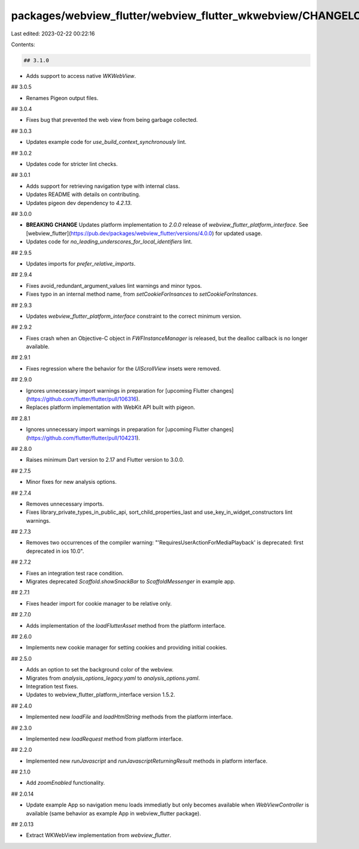 packages/webview_flutter/webview_flutter_wkwebview/CHANGELOG.md
===============================================================

Last edited: 2023-02-22 00:22:16

Contents:

.. code-block:: md

    ## 3.1.0

* Adds support to access native `WKWebView`.

## 3.0.5

* Renames Pigeon output files.

## 3.0.4

* Fixes bug that prevented the web view from being garbage collected.

## 3.0.3

* Updates example code for `use_build_context_synchronously` lint.

## 3.0.2

* Updates code for stricter lint checks.

## 3.0.1

* Adds support for retrieving navigation type with internal class.
* Updates README with details on contributing.
* Updates pigeon dev dependency to `4.2.13`.

## 3.0.0

* **BREAKING CHANGE** Updates platform implementation to `2.0.0` release of
  `webview_flutter_platform_interface`. See
  [webview_flutter](https://pub.dev/packages/webview_flutter/versions/4.0.0) for updated usage.
* Updates code for `no_leading_underscores_for_local_identifiers` lint.

## 2.9.5

* Updates imports for `prefer_relative_imports`.

## 2.9.4

* Fixes avoid_redundant_argument_values lint warnings and minor typos.
* Fixes typo in an internal method name, from `setCookieForInsances` to `setCookieForInstances`.

## 2.9.3

* Updates `webview_flutter_platform_interface` constraint to the correct minimum
  version.

## 2.9.2

* Fixes crash when an Objective-C object in `FWFInstanceManager` is released, but the dealloc
  callback is no longer available.

## 2.9.1

* Fixes regression where the behavior for the `UIScrollView` insets were removed.

## 2.9.0

* Ignores unnecessary import warnings in preparation for [upcoming Flutter changes](https://github.com/flutter/flutter/pull/106316).
* Replaces platform implementation with WebKit API built with pigeon.

## 2.8.1

* Ignores unnecessary import warnings in preparation for [upcoming Flutter changes](https://github.com/flutter/flutter/pull/104231).

## 2.8.0

* Raises minimum Dart version to 2.17 and Flutter version to 3.0.0.

## 2.7.5

* Minor fixes for new analysis options.

## 2.7.4

* Removes unnecessary imports.
* Fixes library_private_types_in_public_api, sort_child_properties_last and use_key_in_widget_constructors
  lint warnings.

## 2.7.3

* Removes two occurrences of the compiler warning: "'RequiresUserActionForMediaPlayback' is deprecated: first deprecated in ios 10.0".

## 2.7.2

* Fixes an integration test race condition.
* Migrates deprecated `Scaffold.showSnackBar` to `ScaffoldMessenger` in example app.

## 2.7.1

* Fixes header import for cookie manager to be relative only.

## 2.7.0

* Adds implementation of the `loadFlutterAsset` method from the platform interface.

## 2.6.0

* Implements new cookie manager for setting cookies and providing initial cookies.

## 2.5.0

* Adds an option to set the background color of the webview.
* Migrates from `analysis_options_legacy.yaml` to `analysis_options.yaml`.
* Integration test fixes.
* Updates to webview_flutter_platform_interface version 1.5.2.

## 2.4.0

* Implemented new `loadFile` and `loadHtmlString` methods from the platform interface.

## 2.3.0

* Implemented new `loadRequest` method from platform interface.

## 2.2.0

* Implemented new `runJavascript` and `runJavascriptReturningResult` methods in platform interface.

## 2.1.0

* Add `zoomEnabled` functionality.

## 2.0.14

* Update example App so navigation menu loads immediatly but only becomes available when `WebViewController` is available (same behavior as example App in webview_flutter package).

## 2.0.13

* Extract WKWebView implementation from `webview_flutter`.


